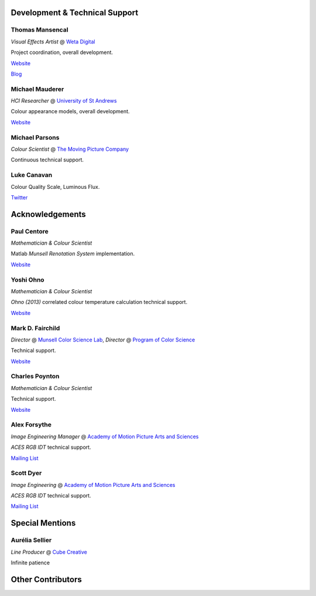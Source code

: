 .. title: Contributors
.. slug: contributors
.. date: 2015-11-24 06:51:53 UTC
.. tags:
.. category:
.. link:
.. description:
.. type: text

.. class:: row

.. class:: text-center

Development & Technical Support
-------------------------------

.. class:: row

.. class:: col-md-4

Thomas Mansencal
^^^^^^^^^^^^^^^^

*Visual Effects Artist* @ `Weta Digital <http://wetafx.co.nz>`__

Project coordination, overall development.

`Website <http://www.thomasmansencal.com>`__

`Blog <http://thomasmansencal.blogspot.fr/>`__

.. class:: col-md-4

Michael Mauderer
^^^^^^^^^^^^^^^^

*HCI Researcher* @ `University of St Andrews <https://www.st-andrews.ac.uk/>`__

Colour appearance models, overall development.

`Website <http://michaelmauderer.com/>`__

.. class:: col-md-4

Michael Parsons
^^^^^^^^^^^^^^^

*Colour Scientist* @ `The Moving Picture Company <http://www.moving-picture.com/>`__

Continuous technical support.

.. class:: row

.. class:: col-md-4

Luke Canavan
^^^^^^^^^^^^

Colour Quality Scale, Luminous Flux.

`Twitter <https://twitter.com/canavandl>`__

.. class:: row

.. class:: text-center

Acknowledgements
----------------

.. class:: row

.. class:: col-md-4

Paul Centore
^^^^^^^^^^^^

*Mathematician & Colour Scientist*

Matlab *Munsell Renotation System* implementation.

`Website <http://99main.com/^centore/>`__

.. class:: col-md-4

Yoshi Ohno
^^^^^^^^^^

*Mathematician & Colour Scientist*

*Ohno (2013)* correlated colour temperature calculation technical support.

`Website <http://www.nist.gov/pml/div685/grp03/ohno.cfm>`__

.. class:: col-md-4

Mark D. Fairchild
^^^^^^^^^^^^^^^^^

*Director* @ `Munsell Color Science Lab <https://www.rit.edu/cos/colorscience/>`__,
*Director* @ `Program of Color Science <https://www.rit.edu/cos/colorscience/>`__

Technical support.

`Website <http://rit-mcsl.org/fairchild/>`__

.. class:: row

.. class:: col-md-4

Charles Poynton
^^^^^^^^^^^^^^^

*Mathematician & Colour Scientist*

Technical support.

`Website <http://www.poynton.com/>`__

.. class:: col-md-4

Alex Forsythe
^^^^^^^^^^^^^

*Image Engineering Manager* @ `Academy of Motion Picture Arts and Sciences <http://www.oscars.org>`__

*ACES RGB IDT* technical support.

`Mailing List <mailto:AcademyACES@googlegroups.com>`__

.. class:: col-md-4

Scott Dyer
^^^^^^^^^^

*Image Engineering* @ `Academy of Motion Picture Arts and Sciences <http://www.oscars.org>`__

*ACES RGB IDT* technical support.

`Mailing List <mailto:AcademyACES@googlegroups.com>`__

.. class:: row

.. class:: text-center

Special Mentions
----------------

.. class:: row

.. class:: col-md-4

Aurélia Sellier
^^^^^^^^^^^^^^^

*Line Producer* @ `Cube Creative <http://www.cube-creative.fr/>`__

Infinite patience

.. class:: row

.. class:: text-center

Other Contributors
------------------

.. raw:: html

    <ul class="list-unstyled">
        <li>
            <a href="https://www.facebook.com/invisiblelightimages">Nick Spiker</a>
        </li>
        <li>
            <a href="https://github.com/fangjy88">fangjy88</a>
        </li>
        <li>
            <a href="https://github.com/henczati">henczati</a>
        </li>
        <li>
            <a href="https://github.com/zachlewis">zachlewis</a>
        </li>
    </ul>

